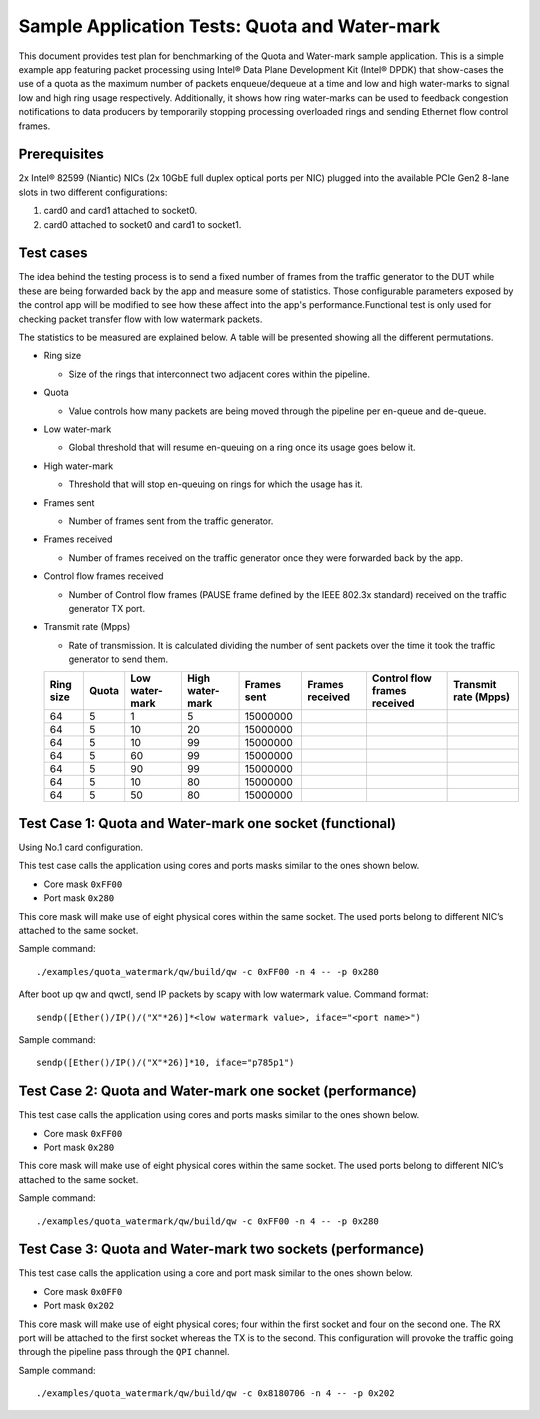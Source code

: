 .. Copyright (c) <2013-2017>, Intel Corporation
   All rights reserved.

   Redistribution and use in source and binary forms, with or without
   modification, are permitted provided that the following conditions
   are met:

   - Redistributions of source code must retain the above copyright
     notice, this list of conditions and the following disclaimer.

   - Redistributions in binary form must reproduce the above copyright
     notice, this list of conditions and the following disclaimer in
     the documentation and/or other materials provided with the
     distribution.

   - Neither the name of Intel Corporation nor the names of its
     contributors may be used to endorse or promote products derived
     from this software without specific prior written permission.

   THIS SOFTWARE IS PROVIDED BY THE COPYRIGHT HOLDERS AND CONTRIBUTORS
   "AS IS" AND ANY EXPRESS OR IMPLIED WARRANTIES, INCLUDING, BUT NOT
   LIMITED TO, THE IMPLIED WARRANTIES OF MERCHANTABILITY AND FITNESS
   FOR A PARTICULAR PURPOSE ARE DISCLAIMED. IN NO EVENT SHALL THE
   COPYRIGHT OWNER OR CONTRIBUTORS BE LIABLE FOR ANY DIRECT, INDIRECT,
   INCIDENTAL, SPECIAL, EXEMPLARY, OR CONSEQUENTIAL DAMAGES
   (INCLUDING, BUT NOT LIMITED TO, PROCUREMENT OF SUBSTITUTE GOODS OR
   SERVICES; LOSS OF USE, DATA, OR PROFITS; OR BUSINESS INTERRUPTION)
   HOWEVER CAUSED AND ON ANY THEORY OF LIABILITY, WHETHER IN CONTRACT,
   STRICT LIABILITY, OR TORT (INCLUDING NEGLIGENCE OR OTHERWISE)
   ARISING IN ANY WAY OUT OF THE USE OF THIS SOFTWARE, EVEN IF ADVISED
   OF THE POSSIBILITY OF SUCH DAMAGE.



==============================================
Sample Application Tests: Quota and Water-mark
==============================================

This document provides test plan for benchmarking of the Quota and Water-mark
sample application. This is a simple example app featuring packet processing
using Intel® Data Plane Development Kit (Intel® DPDK) that show-cases the use
of a quota as the maximum number of packets enqueue/dequeue at a time and low
and high water-marks to signal low and high ring usage respectively.
Additionally, it shows how ring water-marks can be used to feedback congestion
notifications to data producers by temporarily stopping processing overloaded
rings and sending Ethernet flow control frames.


Prerequisites
-------------

2x Intel® 82599 (Niantic) NICs (2x 10GbE full duplex optical ports per NIC)
plugged into the available PCIe Gen2 8-lane slots in two different
configurations:

1. card0 and card1 attached to socket0.
2. card0 attached to socket0 and card1 to socket1.

Test cases
----------

The idea behind the testing process is to send a fixed number of frames from
the traffic generator to the DUT while these are being forwarded back by the
app and measure some of statistics. Those configurable parameters exposed by
the control app will be modified to see how these affect into the app's
performance.Functional test is only used for checking packet transfer flow with
low watermark packets.

The statistics to be measured are explained below.
A table will be presented showing all the different permutations.


- Ring size

  - Size of the rings that interconnect two adjacent cores within the
    pipeline.

- Quota

  - Value controls how many packets are being moved through the pipeline per
    en-queue and de-queue.

- Low water-mark

  - Global threshold that will resume en-queuing on a ring once its usage
    goes below it.

- High water-mark

  - Threshold that will stop en-queuing on rings for which the usage has it.

- Frames sent

  - Number of frames sent from the traffic generator.

- Frames received

  - Number of frames received on the traffic generator once they were
    forwarded back by the app.

- Control flow frames received

  - Number of Control flow frames (PAUSE frame defined by the IEEE 802.3x
    standard) received on the traffic generator TX port.

- Transmit rate (Mpps)

  - Rate of transmission. It is calculated dividing the number of sent
    packets over the time it took the traffic generator to send them.


  +-----------+-------+----------------+-----------------+-------------+-----------------+------------------------------+----------------------+
  | Ring size | Quota | Low water-mark | High water-mark | Frames sent | Frames received | Control flow frames received | Transmit rate (Mpps) |
  +===========+=======+================+=================+=============+=================+==============================+======================+
  | 64        | 5     | 1              | 5               | 15000000    |                 |                              |                      |
  +-----------+-------+----------------+-----------------+-------------+-----------------+------------------------------+----------------------+
  | 64        | 5     | 10             | 20              | 15000000    |                 |                              |                      |
  +-----------+-------+----------------+-----------------+-------------+-----------------+------------------------------+----------------------+
  | 64        | 5     | 10             | 99              | 15000000    |                 |                              |                      |
  +-----------+-------+----------------+-----------------+-------------+-----------------+------------------------------+----------------------+
  | 64        | 5     | 60             | 99              | 15000000    |                 |                              |                      |
  +-----------+-------+----------------+-----------------+-------------+-----------------+------------------------------+----------------------+
  | 64        | 5     | 90             | 99              | 15000000    |                 |                              |                      |
  +-----------+-------+----------------+-----------------+-------------+-----------------+------------------------------+----------------------+
  | 64        | 5     | 10             | 80              | 15000000    |                 |                              |                      |
  +-----------+-------+----------------+-----------------+-------------+-----------------+------------------------------+----------------------+
  | 64        | 5     | 50             | 80              | 15000000    |                 |                              |                      |
  +-----------+-------+----------------+-----------------+-------------+-----------------+------------------------------+----------------------+


Test Case 1: Quota and Water-mark one socket (functional)
---------------------------------------------------------

Using No.1 card configuration.

This test case calls the application using cores and ports masks similar to
the ones shown below.

- Core mask ``0xFF00``
- Port mask ``0x280``

This core mask will make use of eight physical cores within the same socket.
The used ports belong to different NIC’s attached to the same socket.

Sample command::

  ./examples/quota_watermark/qw/build/qw -c 0xFF00 -n 4 -- -p 0x280

After boot up qw and qwctl, send IP packets by scapy with low watermark value.
Command format::

   sendp([Ether()/IP()/("X"*26)]*<low watermark value>, iface="<port name>")

Sample command::

   sendp([Ether()/IP()/("X"*26)]*10, iface="p785p1")

Test Case 2: Quota and Water-mark one socket (performance)
----------------------------------------------------------

This test case calls the application using cores and ports masks similar to
the ones shown below.

- Core mask ``0xFF00``
- Port mask ``0x280``

This core mask will make use of eight physical cores within the same socket.
The used ports belong to different NIC’s attached to the same socket.

Sample command::

  ./examples/quota_watermark/qw/build/qw -c 0xFF00 -n 4 -- -p 0x280


Test Case 3: Quota and Water-mark two sockets (performance)
-----------------------------------------------------------


This test case calls the application using a core and port mask similar to the
ones shown below.

- Core mask ``0x0FF0``
- Port mask ``0x202``

This core mask will make use of eight physical cores; four within the first
socket and four on the second one. The RX port will be attached to the first
socket whereas the TX is to the second. This configuration will provoke the
traffic going through the pipeline pass through the ``QPI`` channel.

Sample command::

  ./examples/quota_watermark/qw/build/qw -c 0x8180706 -n 4 -- -p 0x202

